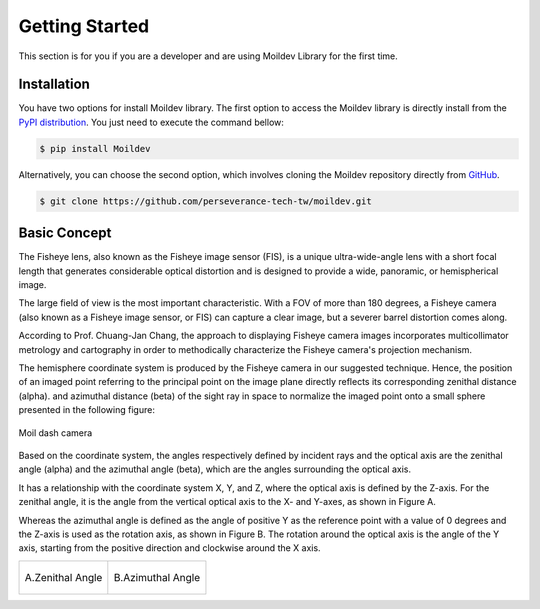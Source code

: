 Getting Started
################

This section is for you if you are a developer and are using Moildev Library for the first time.

Installation
================

You have two options for install Moildev library. The first option to access the Moildev library is directly install
from the `PyPI distribution <https://pypi.org/project/Moildev/>`_. You just need to execute the command bellow:


.. code-block:: bash

    $ pip install Moildev

Alternatively, you can choose the second option,
which involves cloning the Moildev repository directly from `GitHub <https://github.com/perseverance-tech-tw/moildev>`_.

.. code-block:: bash

    $ git clone https://github.com/perseverance-tech-tw/moildev.git


Basic Concept
==============

The Fisheye lens, also known as the Fisheye image sensor (FIS),
is a unique ultra-wide-angle lens with a short focal length
that generates considerable optical distortion and is designed to provide a wide,
panoramic, or hemispherical image.

The large field of view is the most important characteristic.
With a FOV of more than 180 degrees, a Fisheye camera (also known as a Fisheye image sensor, or FIS)
can capture a clear image, but a severer barrel distortion comes along.

According to Prof. Chuang-Jan Chang, the approach to displaying Fisheye camera images incorporates multicollimator
metrology and cartography in order to methodically characterize the Fisheye camera's projection mechanism.

The hemisphere coordinate system is produced by the Fisheye camera in our suggested technique.
Hence, the position of an imaged point referring to the principal point on the image plane
directly reflects its corresponding zenithal distance (alpha). and azimuthal distance (beta) of
the sight ray in space to normalize the imaged point onto a small sphere presented in the following figure:


.. figure:: assets/hemisphare.jpg
    :alt: IMAGE
    :align: center

    Moil dash camera

Based on the coordinate system, the angles respectively defined by incident rays and the optical axis are the zenithal angle (alpha)
and the azimuthal angle (beta), which are the angles surrounding the optical axis.

It has a relationship with the coordinate system X, Y, and Z, where the optical axis is defined by the Z-axis.
For the zenithal angle, it is the angle from the vertical optical axis to the X- and Y-axes, as shown in Figure A.

Whereas the azimuthal angle is defined as the angle of positive Y as the reference point with a value of 0 degrees and
the Z-axis is used as the rotation axis, as shown in Figure B. The rotation around the optical axis is the angle of
the Y axis, starting from the positive direction and clockwise around the X axis.

.. list-table::

    * - .. figure:: assets/zenithal_angle.jpg
           :align: center

           A.Zenithal Angle


      - .. figure:: assets/azimuthal_angle.jpg
           :align: center

           B.Azimuthal Angle
